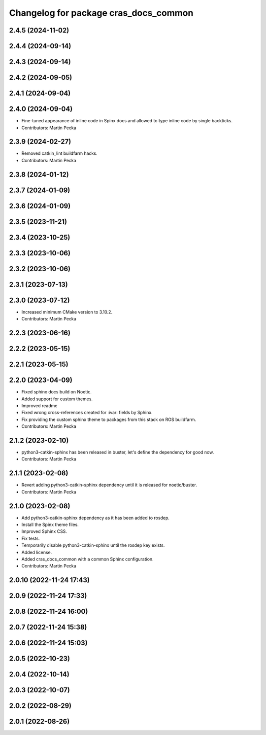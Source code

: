 ^^^^^^^^^^^^^^^^^^^^^^^^^^^^^^^^^^^^^^
Changelog for package cras_docs_common
^^^^^^^^^^^^^^^^^^^^^^^^^^^^^^^^^^^^^^

2.4.5 (2024-11-02)
------------------

2.4.4 (2024-09-14)
------------------

2.4.3 (2024-09-14)
------------------

2.4.2 (2024-09-05)
------------------

2.4.1 (2024-09-04)
------------------

2.4.0 (2024-09-04)
------------------
* Fine-tuned appearance of inline code in Spinx docs and allowed to type inline code by single backticks.
* Contributors: Martin Pecka

2.3.9 (2024-02-27)
------------------
* Removed catkin_lint buildfarm hacks.
* Contributors: Martin Pecka

2.3.8 (2024-01-12)
------------------

2.3.7 (2024-01-09)
------------------

2.3.6 (2024-01-09)
------------------

2.3.5 (2023-11-21)
------------------

2.3.4 (2023-10-25)
------------------

2.3.3 (2023-10-06)
------------------

2.3.2 (2023-10-06)
------------------

2.3.1 (2023-07-13)
------------------

2.3.0 (2023-07-12)
------------------
* Increased minimum CMake version to 3.10.2.
* Contributors: Martin Pecka

2.2.3 (2023-06-16)
------------------

2.2.2 (2023-05-15)
------------------

2.2.1 (2023-05-15)
------------------

2.2.0 (2023-04-09)
------------------
* Fixed sphinx docs build on Noetic.
* Added support for custom themes.
* Improved readme
* Fixed wrong cross-references created for :ivar: fields by Sphinx.
* Fix providing the custom sphinx theme to packages from this stack on ROS buildfarm.
* Contributors: Martin Pecka

2.1.2 (2023-02-10)
------------------
* python3-catkin-sphinx has been released in buster, let's define the dependency for good now.
* Contributors: Martin Pecka

2.1.1 (2023-02-08)
------------------
* Revert adding python3-catkin-sphinx dependency until it is released for noetic/buster.
* Contributors: Martin Pecka

2.1.0 (2023-02-08)
------------------
* Add python3-catkin-sphinx dependency as it has been added to rosdep.
* Install the Spinx theme files.
* Improved Sphinx CSS.
* Fix tests.
* Temporarily disable python3-catkin-sphinx until the rosdep key exists.
* Added license.
* Added cras_docs_common with a common Sphinx configuration.
* Contributors: Martin Pecka

2.0.10 (2022-11-24 17:43)
-------------------------

2.0.9 (2022-11-24 17:33)
------------------------

2.0.8 (2022-11-24 16:00)
------------------------

2.0.7 (2022-11-24 15:38)
------------------------

2.0.6 (2022-11-24 15:03)
------------------------

2.0.5 (2022-10-23)
------------------

2.0.4 (2022-10-14)
------------------

2.0.3 (2022-10-07)
------------------

2.0.2 (2022-08-29)
------------------

2.0.1 (2022-08-26)
------------------
